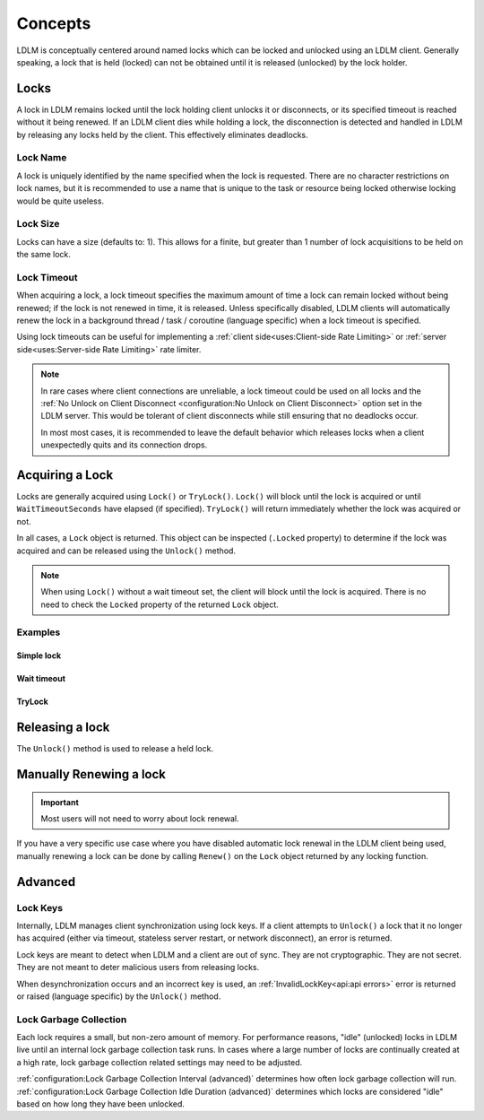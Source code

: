 =========
Concepts
=========

LDLM is conceptually centered around named 
locks which can be locked and unlocked using an
LDLM client. Generally speaking, a lock that is held (locked) can not be obtained until
it is released (unlocked) by the lock holder.

Locks
=========
A lock in LDLM remains locked until the lock holding client unlocks it or 
disconnects, or its specified timeout is reached without it being renewed.
If an LDLM client dies while holding a lock, the disconnection is detected and handled
in LDLM by
releasing any locks held by the client. This effectively eliminates deadlocks.

Lock Name
----------
A lock is uniquely identified by the name specified when the lock is requested.
There are no character restrictions on lock names, but it is recommended to use
a name that is unique to the task or resource being locked otherwise locking would
be quite useless.

..  tabs::

    ..  group-tab:: Python

        .. code-block:: python

            import ldlm

            client = ldlm.Client("ldlm-server:3144")

            lock = client.lock("my-task")

    ..  group-tab:: Go

        .. code-block:: go

            import "github.com/imoore76/ldlm/client"            

            c, err := client.New(context.Background(), client.Config{
                Address: "localhost:3144",
            })

            if err != nil {
                panic(err)
            }

            lock, err = c.Lock("my-task", nil)


Lock Size
----------
Locks can have a size (defaults to: 1). This allows for a finite, but greater than 1
number of lock acquisitions to be held on the same lock.

..  tabs::

    ..  group-tab:: Python

        .. code-block:: python

            import ldlm

            # Number of expensive operation slots
            ES_SLOTS = 20

            client = ldlm.Client("ldlm-server:3144")

            lock = client.lock("expensive_operation", size=ES_SLOTS)

            # Do operation

    ..  group-tab:: Go

        .. code-block:: go

            import "github.com/imoore76/ldlm/client"

            const ES_SLOTS = 10

            c, err := client.New(context.Background(), client.Config{
                Address: "localhost:3144",
            })

            if err != nil {
                panic(err)
            }

            lock, err := c.Lock("expensive_operation", &client.LockOptions{
                Size: ES_SLOTS,
            })

Lock Timeout
-------------
When acquiring a lock, a lock timeout specifies the maximum amount of
time a lock can remain locked without
being renewed; if the lock is not renewed in time, it is released. Unless specifically disabled,
LDLM clients will automatically renew the lock in a background 
thread / task / coroutine (language specific) when a lock timeout is specified.

Using lock timeouts can be useful for implementing a :ref:`client side<uses:Client-side Rate Limiting>`
or :ref:`server side<uses:Server-side Rate Limiting>` rate limiter.

.. note::
    
    In rare cases where client connections are unreliable,
    a lock timeout could be used on all locks
    and the :ref:`No Unlock on Client Disconnect <configuration:No Unlock on Client Disconnect>`
    option set in the LDLM server. This would be tolerant of client disconnects
    while still ensuring that no deadlocks occur.
    
    In most most cases, it is recommended to leave the default behavior which
    releases locks when a client unexpectedly quits and its connection drops.

..  tabs::

    ..  group-tab:: Python

        .. code-block:: python

            import ldlm

            client = ldlm.Client("ldlm-server:3144")

            lock = client.lock("my-task", lock_timeout_seconds=300)

    ..  group-tab:: Go

        .. code-block:: go

            import "github.com/imoore76/ldlm/client"

            c, err := client.New(context.Background(), client.Config{
                Address: "localhost:3144",
            })

            if err != nil {
                panic(err)
            }

            lock, err := c.Lock("expensive_operation", &client.LockOptions{
                LockTimeoutSeconds: 300,
            })


Acquiring a Lock
===========================

Locks are generally acquired using ``Lock()`` or ``TryLock()``. ``Lock()`` will block until
the lock is acquired or until ``WaitTimeoutSeconds`` have elapsed (if specified). ``TryLock()``
will return immediately whether the lock was acquired or not.

In all cases, a ``Lock`` object is returned. This object can be inspected (``.Locked`` property)
to determine if the lock was acquired and can be released using the ``Unlock()`` method.

.. note::

    When using ``Lock()`` without a wait timeout set, the client will block until the lock is acquired.
    There is no need to check the ``Locked`` property of the returned ``Lock`` object.


Examples
----------

Simple lock
^^^^^^^^^^^^^^

..  tabs::

    ..  group-tab:: Python

        .. code-block:: python

            # Block until lock is obtained
            lock = client.lock("my-task")

            # Do work, then release lock
            lock.unlock()

    ..  group-tab:: Go

        .. code-block:: go

            import "github.com/imoore76/ldlm/client"            

            c, err := client.New(context.Background(), client.Config{
                Address: "localhost:3144",
            })
            if err != nil {
                panic(err)
            }

            // Block until a lock is obtained
            lock, err := c.Lock("my-lock", nil)

            if err != nil {
                panic(err)
            }

            // Do some work

            if err = lock.Unlock(); err != nil {
                panic(err)
            }

Wait timeout
^^^^^^^^^^^^^^
..  tabs::

    ..  group-tab:: Python

        .. code-block:: python

            # Wait at most 30 seconds to acquire lock
            lock = client.lock("my-task", wait_timeout_seconds=30)
            if not lock:
                print("Could not obtain lock within 30 seconds.")
                return
            # Do work, then release lock
            lock.unlock()

    ..  group-tab:: Go

        .. code-block:: go

            import "github.com/imoore76/ldlm/client"            

            c, err := client.New(context.Background(), client.Config{
                Address: "localhost:3144",
            })

            if err != nil {
                panic(err)
            }

            lock, err := c.Lock("my-lock", &client.LockOptions{
                WaitTimeoutSeconds: 30,
            })

            if err != nil {
                panic(err)
            }

            // Check lock
            if !lock.Locked {
                fmt.Println("Failed to acquire lock after 30 seconds")
                return
            }

            // Do work

            if err = lock.Unlock(); err != nil {
                panic(err)
            }

TryLock
^^^^^^^^^^^^
..  tabs::

    ..  group-tab:: Python

        .. code-block:: python

            # This is non-blocking
            lock = client.try_lock("my-task")
            if not lock:
                print("Lock already acquired.")
                return
            # Do work, then release lock
            lock.unlock()

    ..  group-tab:: Go

        .. code-block:: go

            import "github.com/imoore76/ldlm/client"            

            c, err := client.New(context.Background(), client.Config{
                Address: "localhost:3144",
            })

            if err != nil {
                panic(err)
            }
            lock, err := c.TryLock("my-lock", nil)

            if err != nil {
                panic(err)
            }

            // Check lock
            if !lock.Locked {
                fmt.Println("Failed to acquire lock")
                return
            }

            // Do work

            if err = lock.Unlock(); err != nil {
                panic(err)
            }

Releasing a lock
==================
The ``Unlock()`` method is used to release a held lock.

..  tabs::

    ..  group-tab:: Python

        .. code-block:: python

            import ldlm

            client = ldlm.Client("ldlm-server:3144")

            lock = client.lock("my-task")

            # Do task

            lock.unlock()

    ..  group-tab:: Go

        .. code-block:: go

            import "github.com/imoore76/ldlm/client"            

            c, err := client.New(context.Background(), client.Config{
                Address: "localhost:3144",
            })

            if err != nil {
                panic(err)
            }
            lock, err := c.Lock("my-lock", nil)

            if err != nil {
                panic(err)
            }

            // Do work

            if err = lock.Unlock(); err != nil {
                panic(err)
            }

Manually Renewing a lock
===========================

.. important::
    
    Most users will not need to worry about lock renewal.

If you have a very specific use case where you have disabled automatic lock renewal in the
LDLM client being used, manually renewing a lock can be done by calling ``Renew()`` on
the ``Lock`` object returned by any locking function.

..  tabs::

    ..  group-tab:: Python

        .. code-block:: python

            import ldlm

            client = ldlm.Client("ldlm-server:3144")

            lock = client.lock("my-task")

            # Do work

            lock.renew(300)

            # Do more work

            lock.renew(300)

            # Do more work

            lock.unlock()

    ..  group-tab:: Go

        .. code-block:: go

            import "github.com/imoore76/ldlm/client"            

            c, err := client.New(context.Background(), client.Config{
                Address: "localhost:3144",
            })

            if err != nil {
                panic(err)
            }
            lock, err := c.Lock("my-lock", nil)

            if err != nil {
                panic(err)
            }

            // Do work

            if err = lock.Renew(300); err != nil {
                panic(err)
            }

            // Do more work

            if err = lock.Renew(300); err != nil {
                panic(err)
            }

            // Do more work

            if err = lock.Unlock(); err != nil {
                panic(err)
            }


Advanced
==========================

Lock Keys
--------------
Internally, LDLM manages client synchronization using lock keys. If a client attempts
to ``Unlock()`` a lock that it no longer has acquired (either via timeout, stateless server
restart, or network disconnect), an error is returned.

Lock keys are meant to detect when LDLM and a client are out of sync.
They are not cryptographic. They are not secret. They are not meant to deter malicious
users from releasing locks.

When desynchronization occurs and an incorrect key is used, an 
:ref:`InvalidLockKey<api:api errors>`
error is returned or raised (language specific) by the ``Unlock()`` method.

Lock Garbage Collection
----------------------------
Each lock requires a small, but non-zero amount of memory.
For performance reasons, "idle" (unlocked) locks in LDLM live until an internal lock
garbage collection task runs.
In cases where a large number of locks are continually created
at a high rate, lock garbage collection related settings may need to be adjusted.

:ref:`configuration:Lock Garbage Collection Interval (advanced)` determines how often lock
garbage collection will run. :ref:`configuration:Lock Garbage Collection Idle Duration (advanced)`
determines which locks are considered "idle" based on how long they have been unlocked.
